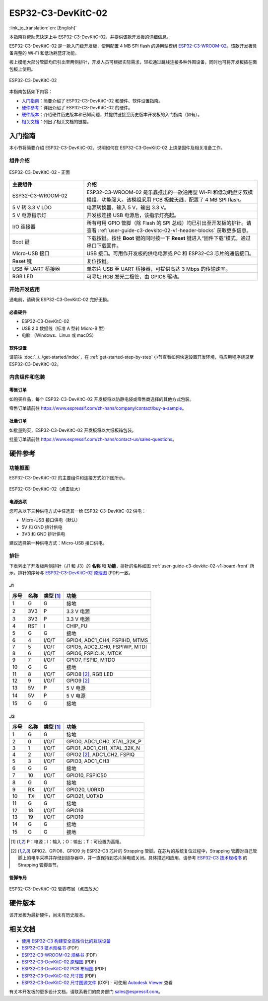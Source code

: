 ===================
ESP32-C3-DevKitC-02
===================

:link_to_translation:`en: [English]`

本指南将帮助您快速上手 ESP32-C3-DevKitC-02，并提供该款开发板的详细信息。

ESP32-C3-DevKitC-02 是一款入门级开发板，使用配置 4 MB SPI flash 的通用型模组 `ESP32-C3-WROOM-02 <https://www.espressif.com/sites/default/files/documentation/esp32-c3-wroom-02_datasheet_cn.pdf>`_。该款开发板具备完整的 Wi-Fi 和低功耗蓝牙功能。

板上模组大部分管脚均已引出至两侧排针，开发人员可根据实际需求，轻松通过跳线连接多种外围设备，同时也可将开发板插在面包板上使用。

.. figure:: ../../../_static/esp32-c3-devkitc-02-v1-isometric.png
    :align: center
    :alt: ESP32-C3-DevKitC-02
    :figclass: align-center

    ESP32-C3-DevKitC-02

本指南包括如下内容：

- `入门指南`_：简要介绍了 ESP32-C3-DevKitC-02 和硬件、软件设置指南。
- `硬件参考`_：详细介绍了 ESP32-C3-DevKitC-02 的硬件。
- `硬件版本`_：介绍硬件历史版本和已知问题，并提供链接至历史版本开发板的入门指南（如有）。
- `相关文档`_：列出了相关文档的链接。

入门指南
========

本小节将简要介绍 ESP32-C3-DevKitC-02，说明如何在 ESP32-C3-DevKitC-02 上烧录固件及相关准备工作。

组件介绍
--------

.. _user-guide-c3-devkitc-02-v1-board-front:

.. figure:: ../../../_static/esp32-c3-devkitc-02-v1-annotated-photo.png
    :align: center
    :alt: ESP32-C3-DevKitC-02 - 正面
    :figclass: align-center

    ESP32-C3-DevKitC-02 - 正面

.. list-table::
   :widths: 30 70
   :header-rows: 1

   * - 主要组件
     - 介绍
   * - ESP32-C3-WROOM-02
     - ESP32-C3-WROOM-02 是乐鑫推出的一款通用型 Wi-Fi 和低功耗蓝牙双模模组，功能强大。该模组采用 PCB 板载天线，配置了 4 MB SPI flash。
   * - 5 V 转 3.3 V LDO
     - 电源转换器，输入 5 V，输出 3.3 V。
   * - 5 V 电源指示灯
     - 开发板连接 USB 电源后，该指示灯亮起。
   * - I/O 连接器
     - 所有可用 GPIO 管脚（除 Flash 的 SPI 总线）均已引出至开发板的排针。请查看 :ref:`user-guide-c3-devkitc-02-v1-header-blocks` 获取更多信息。
   * - Boot 键
     - 下载按键。按住 **Boot** 键的同时按一下 **Reset** 键进入“固件下载”模式，通过串口下载固件。
   * - Micro-USB 接口
     - USB 接口。可用作开发板的供电电源或 PC 和 ESP32-C3 芯片的通信接口。
   * - Reset 键
     - 复位按键。
   * - USB 至 UART 桥接器
     - 单芯片 USB 至 UART 桥接器，可提供高达 3 Mbps 的传输速率。
   * - RGB LED
     - 可寻址 RGB 发光二极管，由 GPIO8 驱动。

开始开发应用
------------

通电前，请确保 ESP32-C3-DevKitC-02 完好无损。

必备硬件
^^^^^^^^

- ESP32-C3-DevKitC-02
- USB 2.0 数据线（标准 A 型转 Micro-B 型）
- 电脑 （Windows、Linux 或 macOS）

.. 注解::

  请确保使用优质 USB 数据线。部分数据线仅可用于充电，无法用于数据传输和编程。

软件设置
^^^^^^^^

请前往 :doc:`../../get-started/index`，在 :ref:`get-started-step-by-step` 小节查看如何快速设置开发环境，将应用程序烧录至 ESP32-C3-DevKitC-02。

内含组件和包装
--------------

零售订单
^^^^^^^^

如购买样品，每个 ESP32-C3-DevKitC-02 开发板将以防静电袋或零售商选择的其他方式包装。

零售订单请前往 https://www.espressif.com/zh-hans/company/contact/buy-a-sample。

批量订单
^^^^^^^^

如批量购买，ESP32-C3-DevKitC-02 开发板将以大纸板箱包装。

批量订单请前往 https://www.espressif.com/zh-hans/contact-us/sales-questions。

硬件参考
========

功能框图
--------

ESP32-C3-DevKitC-02 的主要组件和连接方式如下图所示。

.. figure:: ../../../_static/esp32-c3-devkitc-02-v1-block-diags.png
    :align: center
    :scale: 70%
    :alt: ESP32-C3-DevKitC-02（点击放大）
    :figclass: align-center

    ESP32-C3-DevKitC-02（点击放大）

电源选项
^^^^^^^^

您可从以下三种供电方式中任选其一给 ESP32-C3-DevKitC-02 供电：

- Micro-USB 接口供电（默认）
- 5V 和 GND 排针供电
- 3V3 和 GND 排针供电

建议选择第一种供电方式：Micro-USB 接口供电。

.. _user-guide-c3-devkitc-02-v1-header-blocks:

排针
----

下表列出了开发板两侧排针（J1 和 J3）的 **名称** 和 **功能**，排针的名称如图 :ref:`user-guide-c3-devkitc-02-v1-board-front` 所示，排针的序号与 `ESP32-C3-DevKitC-02 原理图`_ (PDF)一致。

J1
^^^
====  ====  ==========  ================================
序号  名称   类型 [1]_    功能
====  ====  ==========  ================================
1     G     G            接地
2     3V3   P            3.3 V 电源
3     3V3   P            3.3 V 电源
4     RST   I            CHIP_PU
5     G     G            接地
6     4     I/O/T        GPIO4, ADC1_CH4, FSPIHD, MTMS 
7     5     I/O/T        GPIO5, ADC2_CH0, FSPIWP, MTDI
8     6     I/O/T        GPIO6, FSPICLK, MTCK
9     7     I/O/T        GPIO7, FSPID, MTDO
10    G     G            接地
11    8     I/O/T        GPIO8 [2]_, RGB LED
12    9     I/O/T        GPIO9 [2]_
13    5V    P            5 V 电源
14    5V    P            5 V 电源
15    G     G            接地
====  ====  ==========  ================================

J3
^^^
====  ====  ==========  ================================
序号  名称   类型 [1]_     功能
====  ====  ==========  ================================
1     G     G            接地
2     0     I/O/T        GPIO0, ADC1_CH0, XTAL_32K_P 
3     1     I/O/T        GPIO1, ADC1_CH1, XTAL_32K_N 
4     2     I/O/T        GPIO2 [2]_, ADC1_CH2, FSPIQ 
5     3     I/O/T        GPIO3, ADC1_CH3 
6     G     G            接地
7     10    I/O/T        GPIO10, FSPICS0 
8     G     G            接地
9     RX    I/O/T        GPIO20, U0RXD 
10    TX    I/O/T        GPIO21, U0TXD 
11    G     G            接地
12    18    I/O/T        GPIO18 
13    19    I/O/T        GPIO19 
14    G     G            接地
15    G     G            接地
====  ====  ==========  ================================


.. [1] P：电源；I：输入；O：输出；T：可设置为高阻。
.. [2] GPIO2、GPIO8、GPIO9 为 ESP32-C3 芯片的 Strapping 管脚。在芯片的系统复位过程中，Strapping 管脚对自己管脚上的电平采样并存储到锁存器中，并一直保持到芯片掉电或关闭。具体描述和应用，请参考 `ESP32-C3 技术规格书`_ 的 Strapping 管脚章节。


管脚布局
^^^^^^^^
.. figure:: ../../../_static/esp32-c3-devkitc-02-v1-pinout.png
    :align: center
    :scale: 100%
    :alt: ESP32-C3-DevKitC-02 管脚布局（点击放大）
    :figclass: align-center

    ESP32-C3-DevKitC-02 管脚布局（点击放大）

硬件版本
==========

该开发板为最新硬件，尚未有历史版本。

相关文档
========
* `使用 ESP32-C3 构建安全高性价比的互联设备 <http://c3.espressif.com/>`_
* `ESP32-C3 技术规格书`_ (PDF) 
* `ESP32-C3-WROOM-02 规格书`_ (PDF)
* `ESP32-C3-DevKitC-02 原理图`_ (PDF)
* `ESP32-C3-DevKitC-02 PCB 布局图 <https://dl.espressif.com/dl/schematics/PCB_ESP32-C3-DevKitC-02_V1_1_20210121AA.pdf>`_ (PDF)
* `ESP32-C3-DevKitC-02 尺寸图 <https://dl.espressif.com/dl/schematics/DXF_ESP32-C3-DevKitC-02_V1_1_20210121AA.pdf>`_ (PDF)
* `ESP32-C3-DevKitC-02 尺寸图源文件 <https://dl.espressif.com/dl/schematics/DXF_ESP32-C3-DevKitC-02_V1_1_20210121AA.dxf>`_ (DXF) - 可使用 `Autodesk Viewer <https://viewer.autodesk.com/>`_ 查看

有关本开发板的更多设计文档，请联系我们的商务部门 `sales@espressif.com <sales@espressif.com>`_。

.. _ESP32-C3 技术规格书: https://www.espressif.com/sites/default/files/documentation/esp32-c3_datasheet_cn.pdf
.. _ESP32-C3-WROOM-02 规格书: https://www.espressif.com/sites/default/files/documentation/esp32-c3-wroom-02_datasheet_cn.pdf
.. _ESP32-C3-DevKitC-02 原理图: https://dl.espressif.com/dl/schematics/SCH_ESP32-C3-DEVKITC-02_V1_1_20210126A.pdf


